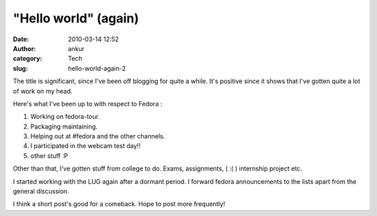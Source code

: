 "Hello world" (again)
#####################
:date: 2010-03-14 12:52
:author: ankur
:category: Tech
:slug: hello-world-again-2

The title is significant, since I've been off blogging for quite a
while. It's positive since it shows that I've gotten quite a lot of work
on my head.

Here's what I've been up to with respect to Fedora :

#. Working on fedora-tour.
#. Packaging maintaining.
#. Helping out at #fedora and the other channels.
#. I participated in the webcam test day!!
#. other stuff :P

Other than that, I've gotten stuff from college to do. Exams,
assignments, ( :( ) internship project etc.

I started working with the LUG again after a dormant period. I forward
fedora announcements to the lists apart from the general discussion.

I think a short post's good for a comeback. Hope to post more
frequently!
